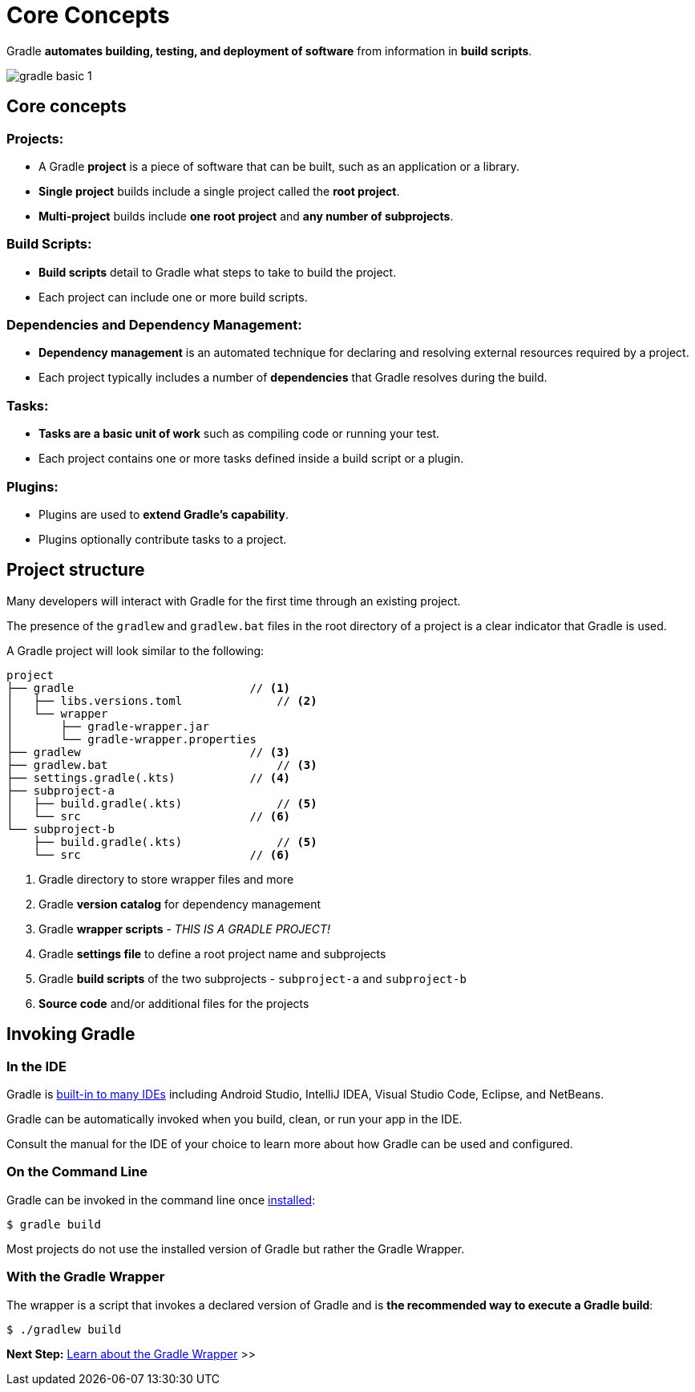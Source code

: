 // Copyright (C) 2024 Gradle, Inc.
//
// Licensed under the Creative Commons Attribution-Noncommercial-ShareAlike 4.0 International License.;
// you may not use this file except in compliance with the License.
// You may obtain a copy of the License at
//
//      https://creativecommons.org/licenses/by-nc-sa/4.0/
//
// Unless required by applicable law or agreed to in writing, software
// distributed under the License is distributed on an "AS IS" BASIS,
// WITHOUT WARRANTIES OR CONDITIONS OF ANY KIND, either express or implied.
// See the License for the specific language governing permissions and
// limitations under the License.

[[gradle]]
= Core Concepts

Gradle *automates building, testing, and deployment of software* from information in *build scripts*.

image::gradle-basic-1.png[]

== Core concepts

=== Projects:

- A Gradle *project* is a piece of software that can be built, such as an application or a library.
- *Single project* builds include a single project called the *root project*.
- *Multi-project* builds include *one root project* and *any number of subprojects*.

=== Build Scripts:

- *Build scripts* detail to Gradle what steps to take to build the project.
- Each project can include one or more build scripts.

=== Dependencies and Dependency Management:

- *Dependency management* is an automated technique for declaring and resolving external resources required by a project.
- Each project typically includes a number of *dependencies* that Gradle resolves during the build.

=== Tasks:

- *Tasks are a basic unit of work* such as compiling code or running your test.
- Each project contains one or more tasks defined inside a build script or a plugin.

=== Plugins:

- Plugins are used to *extend Gradle's capability*.
- Plugins optionally contribute tasks to a project.

== Project structure

Many developers will interact with Gradle for the first time through an existing project.

The presence of the `gradlew` and `gradlew.bat` files in the root directory of a project is a clear indicator that Gradle is used.

A Gradle project will look similar to the following:

[source,text]
----
project
├── gradle                          // <1>
│   ├── libs.versions.toml              // <2>
│   └── wrapper
│       ├── gradle-wrapper.jar
│       └── gradle-wrapper.properties
├── gradlew                         // <3>
├── gradlew.bat                         // <3>
├── settings.gradle(.kts)           // <4>
├── subproject-a
│   ├── build.gradle(.kts)              // <5>
│   └── src                         // <6>
└── subproject-b
    ├── build.gradle(.kts)              // <5>
    └── src                         // <6>
----
<1> Gradle directory to store wrapper files and more
<2> Gradle *version catalog* for dependency management
<3> Gradle *wrapper scripts* - _THIS IS A GRADLE PROJECT!_
<4> Gradle *settings file* to define a root project name and subprojects
<5> Gradle *build scripts* of the two subprojects - `subproject-a` and `subproject-b`
<6> *Source code* and/or additional files for the projects

== Invoking Gradle

=== In the IDE

Gradle is <<gradle_ides.adoc#gradle_ides,built-in to many IDEs>> including Android Studio, IntelliJ IDEA, Visual Studio Code, Eclipse, and NetBeans.

Gradle can be automatically invoked when you build, clean, or run your app in the IDE.

Consult the manual for the IDE of your choice to learn more about how Gradle can be used and configured.

=== On the Command Line

Gradle can be invoked in the command line once <<installation.adoc#installation, installed>>:

[source,text]
----
$ gradle build
----

Most projects do not use the installed version of Gradle but rather the Gradle Wrapper.

=== With the Gradle Wrapper

The wrapper is a script that invokes a declared version of Gradle and is *the recommended way to execute a Gradle build*:

[source,text]
----
$ ./gradlew build
----

[.text-right]
**Next Step:** <<gradle_wrapper_basics.adoc#gradle_wrapper_basics,Learn about the Gradle Wrapper>> >>

